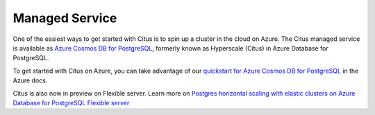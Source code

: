 .. _multi_node_cloud:

Managed Service
==================

One of the easiest ways to get started with Citus is to spin up a cluster in
the cloud on Azure. The Citus managed service is available as
`Azure Cosmos DB for PostgreSQL
<https://learn.microsoft.com/azure/cosmos-db/postgresql/introduction/>`_, formerly known as Hyperscale (Citus) in Azure Database for PostgreSQL.

To get started with Citus on Azure, you can take advantage of our `quickstart for Azure Cosmos DB for PostgreSQL
<https://learn.microsoft.com/azure/cosmos-db/postgresql/quickstart-create-portal>`_ in the Azure docs.

Citus is also now in preview on Flexible server. Learn more on `Postgres horizontal scaling with elastic clusters on Azure Database for PostgreSQL Flexible server
<https://techcommunity.microsoft.com/blog/adforpostgresql/postgres-horizontal-scaling-with-elastic-clusters-on-azure-database-for-postgres/4303508>`_